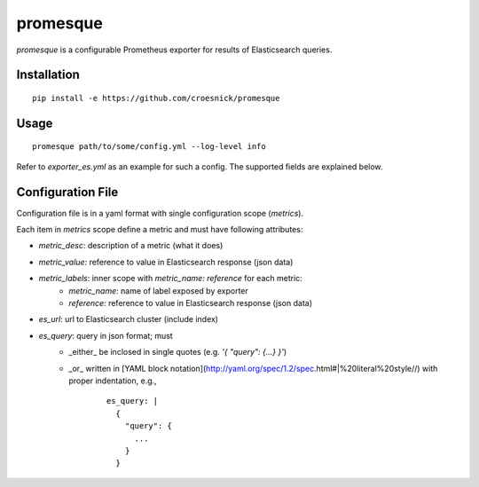 promesque
=========

*promesque* is a configurable Prometheus exporter for results of Elasticsearch queries.

Installation
------------

::

    pip install -e https://github.com/croesnick/promesque

Usage
-----

::

    promesque path/to/some/config.yml --log-level info

Refer to `exporter_es.yml` as an example for such a config.
The supported fields are explained below.


Configuration File
------------------

Configuration file is in a yaml format with single configuration scope (`metrics`).

Each item in `metrics` scope define a metric and must have following attributes:

- `metric_desc`: description of a metric (what it does)
- `metric_value`: reference to value in Elasticsearch response (json data)
- `metric_labels`: inner scope with `metric_name: reference` for each metric:
    - `metric_name`: name of label exposed by exporter
    - `reference`: reference to value in Elasticsearch response (json data)
- `es_url`: url to Elasticsearch cluster (include index)
- `es_query`: query in json format; must
    - _either_ be inclosed in single quotes (e.g. `'{ "query": {...} }'`)
    - _or_ written in [YAML block notation](http://yaml.org/spec/1.2/spec.html#|%20literal%20style//) with proper indentation, e.g.,

        ::

            es_query: |
              {
                "query": {
                  ...
                }
              }
